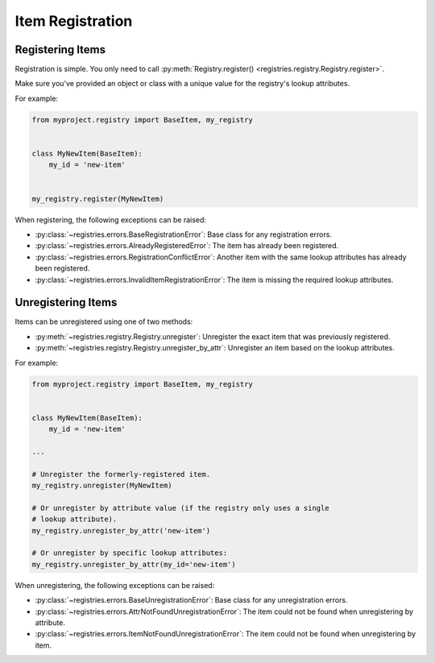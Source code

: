 =================
Item Registration
=================

Registering Items
=================

Registration is simple. You only need to call :py:meth:`Registry.register()
<registries.registry.Registry.register>`.

Make sure you've provided an object or class with a unique value for the
registry's lookup attributes.

For example:

.. code-block:: python

   from myproject.registry import BaseItem, my_registry


   class MyNewItem(BaseItem):
       my_id = 'new-item'


   my_registry.register(MyNewItem)


When registering, the following exceptions can be raised:

* :py:class:`~registries.errors.BaseRegistrationError`:
  Base class for any registration errors.

* :py:class:`~registries.errors.AlreadyRegisteredError`:
  The item has already been registered.

* :py:class:`~registries.errors.RegistrationConflictError`:
  Another item with the same lookup attributes has already been registered.

* :py:class:`~registries.errors.InvalidItemRegistrationError`:
  The item is missing the required lookup attributes.


Unregistering Items
===================

Items can be unregistered using one of two methods:

* :py:meth:`~registries.registry.Registry.unregister`:
  Unregister the exact item that was previously registered.

* :py:meth:`~registries.registry.Registry.unregister_by_attr`:
  Unregister an item based on the lookup attributes.

For example:

.. code-block:: python

   from myproject.registry import BaseItem, my_registry


   class MyNewItem(BaseItem):
       my_id = 'new-item'

   ...

   # Unregister the formerly-registered item.
   my_registry.unregister(MyNewItem)

   # Or unregister by attribute value (if the registry only uses a single
   # lookup attribute).
   my_registry.unregister_by_attr('new-item')

   # Or unregister by specific lookup attributes:
   my_registry.unregister_by_attr(my_id='new-item')

When unregistering, the following exceptions can be raised:

* :py:class:`~registries.errors.BaseUnregistrationError`:
  Base class for any unregistration errors.

* :py:class:`~registries.errors.AttrNotFoundUnregistrationError`:
  The item could not be found when unregistering by attribute.

* :py:class:`~registries.errors.ItemNotFoundUnregistrationError`:
  The item could not be found when unregistering by item.
